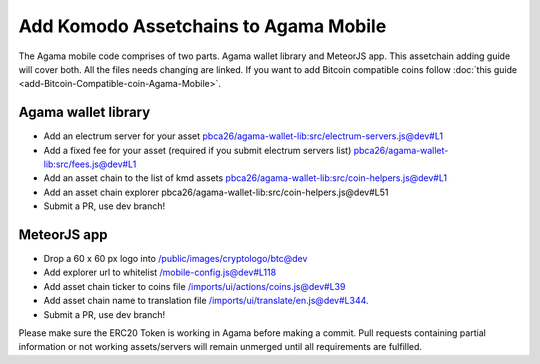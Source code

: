 **************************************
Add Komodo Assetchains to Agama Mobile
**************************************

The Agama mobile code comprises of two parts. Agama wallet library and MeteorJS app. This assetchain adding guide will cover both. All the files needs changing are linked. If you want to add Bitcoin compatible coins follow :doc:`this guide <add-Bitcoin-Compatible-coin-Agama-Mobile>`.

Agama wallet library
====================

* Add an electrum server for your asset `pbca26/agama-wallet-lib:src/electrum-servers.js@dev#L1 <https://github.com/pbca26/agama-wallet-lib/blob/dev/src/electrum-servers.js#L1>`_
* Add a fixed fee for your asset (required if you submit electrum servers list) `pbca26/agama-wallet-lib:src/fees.js@dev#L1 <https://github.com/pbca26/agama-wallet-lib/blob/dev/src/fees.js#L1>`_
* Add an asset chain to the list of kmd assets `pbca26/agama-wallet-lib:src/coin-helpers.js@dev#L1 <https://github.com/pbca26/agama-wallet-lib/blob/dev/src/coin-helpers.js#L1>`_
*  Add an asset chain explorer pbca26/agama-wallet-lib:src/coin-helpers.js@dev#L51
* Submit a PR, use dev branch!

MeteorJS app
============

* Drop a 60 x 60 px logo into `/public/images/cryptologo/btc@dev <https://github.com/KomodoPlatform/agama-mobile/tree/dev/public/images/cryptologo/btc>`_
* Add explorer url to whitelist `/mobile-config.js@dev#L118 <https://github.com/KomodoPlatform/agama-mobile/blob/dev/mobile-config.js#L118>`_
* Add asset chain ticker to coins file `/imports/ui/actions/coins.js@dev#L39 <https://github.com/KomodoPlatform/agama-mobile/blob/dev/imports/ui/actions/coins.js#L39>`_
* Add asset chain name to translation file `/imports/ui/translate/en.js@dev#L344 <https://github.com/KomodoPlatform/agama-mobile/blob/dev/imports/ui/translate/en.js#L344>`_.
* Submit a PR, use dev branch!


Please make sure the ERC20 Token is working in Agama before making a commit. Pull requests containing partial information or not working assets/servers will remain unmerged until all requirements are fulfilled.
